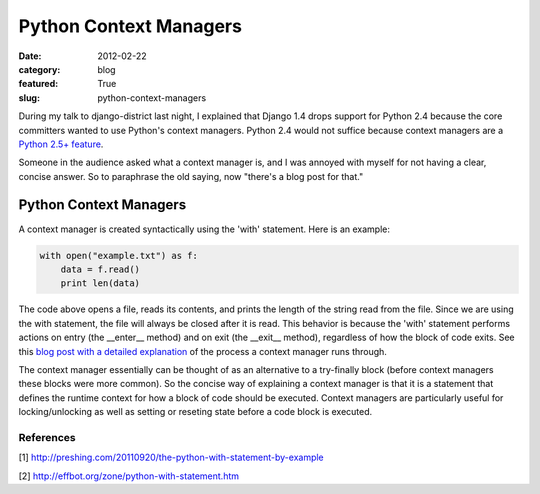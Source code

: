 Python Context Managers
=======================

:date: 2012-02-22
:category: blog
:featured: True
:slug: python-context-managers

During my talk to django-district last night, I explained that Django 
1.4 drops support for Python 2.4 because the core committers wanted to 
use Python's context managers. Python 2.4 would not suffice because 
context managers are a `Python 2.5+ feature <http://www.python.org/dev/peps/pep-0343/>`_.

Someone in the audience asked what a context manager is, and I was annoyed 
with myself for not having a clear, concise answer. So to paraphrase the 
old saying, now "there's a blog post for that."

Python Context Managers
-----------------------

A context manager is created syntactically using the 'with' statement. 
Here is an example:

.. code-block:: context-manager-example

  with open("example.txt") as f:
      data = f.read()
      print len(data)

The code above opens a file, reads its contents, and prints the length 
of the string read from the file. Since we are using the with statement,
the file will always be closed after it is read. This behavior is because 
the 'with' statement performs actions on entry (the __enter__ method) 
and on exit (the __exit__ method), regardless of how the block of code 
exits. See this `blog post with a detailed explanation <http://preshing.com/20110920/the-python-with-statement-by-example>`_ of the process a context 
manager runs through.

The context manager essentially can be thought of as an alternative to a try-finally block (before context managers these blocks were more common). So the concise way of explaining a context manager is that it is a statement that defines the runtime context for how a block of code should be executed. Context managers are particularly useful for locking/unlocking as well as setting or reseting state before a code block is executed.

References
~~~~~~~~~~
[1] http://preshing.com/20110920/the-python-with-statement-by-example

[2] http://effbot.org/zone/python-with-statement.htm
